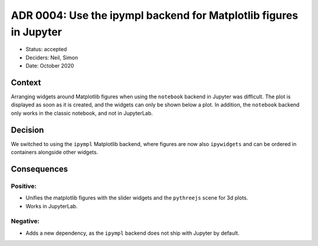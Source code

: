 ADR 0004: Use the ipympl backend for Matplotlib figures in Jupyter
==================================================================

- Status: accepted
- Deciders: Neil, Simon
- Date: October 2020

Context
-------

Arranging widgets around Matplotlib figures when using the ``notebook`` backend in Jupyter was difficult.
The plot is displayed as soon as it is created, and the widgets can only be shown below a plot.
In addition, the ``notebook`` backend only works in the classic notebook, and not in JupyterLab.

Decision
--------

We switched to using the ``ipympl`` Matplotlib backend, where figures are now also ``ipywidgets`` and can be ordered in containers alongside other widgets.

Consequences
------------

Positive:
~~~~~~~~~

- Unifies the matplotlib figures with the slider widgets and the ``pythreejs`` scene for 3d plots.
- Works in JupyterLab.

Negative:
~~~~~~~~~

- Adds a new dependency, as the ``ipympl`` backend does not ship with Jupyter by default.
